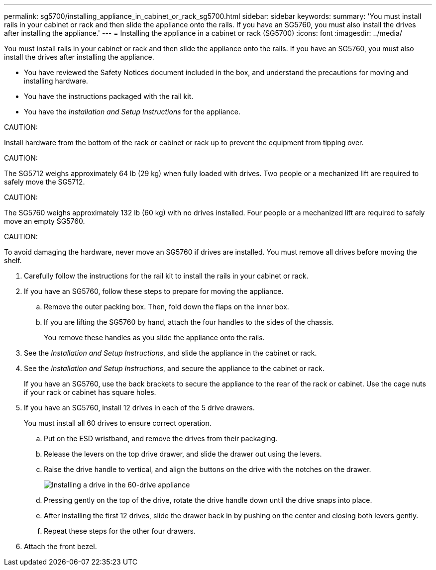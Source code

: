 ---
permalink: sg5700/installing_appliance_in_cabinet_or_rack_sg5700.html
sidebar: sidebar
keywords: 
summary: 'You must install rails in your cabinet or rack and then slide the appliance onto the rails. If you have an SG5760, you must also install the drives after installing the appliance.'
---
= Installing the appliance in a cabinet or rack (SG5700)
:icons: font
:imagesdir: ../media/

[.lead]
You must install rails in your cabinet or rack and then slide the appliance onto the rails. If you have an SG5760, you must also install the drives after installing the appliance.

* You have reviewed the Safety Notices document included in the box, and understand the precautions for moving and installing hardware.
* You have the instructions packaged with the rail kit.
* You have the _Installation and Setup Instructions_ for the appliance.

CAUTION:

Install hardware from the bottom of the rack or cabinet or rack up to prevent the equipment from tipping over.

CAUTION:

The SG5712 weighs approximately 64 lb (29 kg) when fully loaded with drives. Two people or a mechanized lift are required to safely move the SG5712.

CAUTION:

The SG5760 weighs approximately 132 lb (60 kg) with no drives installed. Four people or a mechanized lift are required to safely move an empty SG5760.

CAUTION:

To avoid damaging the hardware, never move an SG5760 if drives are installed. You must remove all drives before moving the shelf.

. Carefully follow the instructions for the rail kit to install the rails in your cabinet or rack.
. If you have an SG5760, follow these steps to prepare for moving the appliance.
 .. Remove the outer packing box. Then, fold down the flaps on the inner box.
 .. If you are lifting the SG5760 by hand, attach the four handles to the sides of the chassis.
+
You remove these handles as you slide the appliance onto the rails.
. See the _Installation and Setup Instructions_, and slide the appliance in the cabinet or rack.
. See the _Installation and Setup Instructions_, and secure the appliance to the cabinet or rack.
+
If you have an SG5760, use the back brackets to secure the appliance to the rear of the rack or cabinet. Use the cage nuts if your rack or cabinet has square holes.

. If you have an SG5760, install 12 drives in each of the 5 drive drawers.
+
You must install all 60 drives to ensure correct operation.

 .. Put on the ESD wristband, and remove the drives from their packaging.
 .. Release the levers on the top drive drawer, and slide the drawer out using the levers.
 .. Raise the drive handle to vertical, and align the buttons on the drive with the notches on the drawer.
+
image::../media/appliance_drive_insertion.gif[Installing a drive in the 60-drive appliance]

 .. Pressing gently on the top of the drive, rotate the drive handle down until the drive snaps into place.
 .. After installing the first 12 drives, slide the drawer back in by pushing on the center and closing both levers gently.
 .. Repeat these steps for the other four drawers.

. Attach the front bezel.
